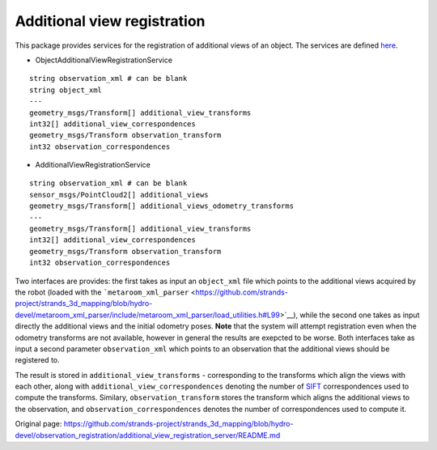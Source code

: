 Additional view registration
============================

This package provides services for the registration of additional views
of an object. The services are defined
`here <../observation_registration_services>`__.

-  ObjectAdditionalViewRegistrationService

::

    string observation_xml # can be blank
    string object_xml
    ---
    geometry_msgs/Transform[] additional_view_transforms
    int32[] additional_view_correspondences
    geometry_msgs/Transform observation_transform
    int32 observation_correspondences

-  AdditionalViewRegistrationService

::

    string observation_xml # can be blank
    sensor_msgs/PointCloud2[] additional_views
    geometry_msgs/Transform[] additional_views_odometry_transforms
    ---
    geometry_msgs/Transform[] additional_view_transforms
    int32[] additional_view_correspondences
    geometry_msgs/Transform observation_transform
    int32 observation_correspondences

Two interfaces are provides: the first takes as input an ``object_xml``
file which points to the additional views acquired by the robot (loaded
with the
```metaroom_xml_parser`` <https://github.com/strands-project/strands_3d_mapping/blob/hydro-devel/metaroom_xml_parser/include/metaroom_xml_parser/load_utilities.h#L99>`__),
while the second one takes as input directly the additional views and
the initial odometry poses. **Note** that the system will attempt
registration even when the odometry transforms are not available,
however in general the results are exepcted to be worse. Both interfaces
take as input a second parameter ``observation_xml`` which points to an
observation that the additional views should be registered to.

The result is stored in ``additional_view_transforms`` - corresponding
to the transforms which align the views with each other, along with
``additional_view_correspondences`` denoting the number of
`SIFT <../siftgpu>`__ correspondences used to compute the transforms.
Similary, ``observation_transform`` stores the transform which aligns
the additional views to the observation, and
``observation_correspondences`` denotes the number of correspondences
used to compute it.


Original page: https://github.com/strands-project/strands_3d_mapping/blob/hydro-devel/observation_registration/additional_view_registration_server/README.md